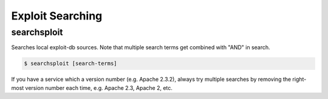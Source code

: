 =================
Exploit Searching
=================

searchsploit
------------

Searches local exploit-db sources. Note that multiple search terms get combined with "AND" in search.

.. code-block:: none

    $ searchsploit [search-terms]

If you have a service which a version number (e.g. Apache 2.3.2), always try multiple searches by removing the right-most version number each time, e.g. Apache 2.3, Apache 2, etc.
